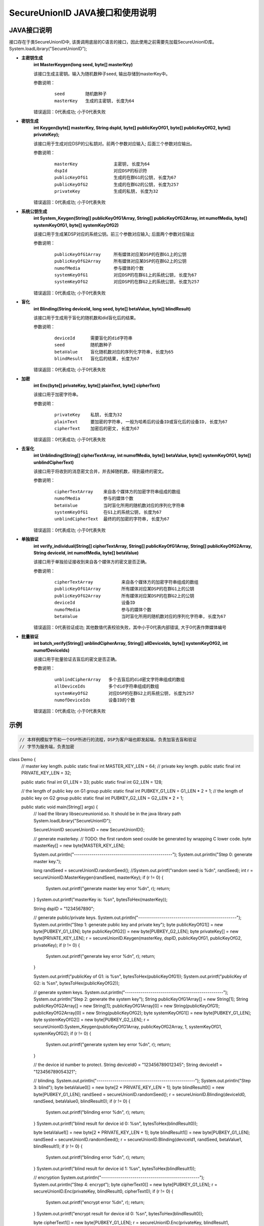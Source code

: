 **SecureUnionID JAVA接口和使用说明**
=======================================
**JAVA接口说明**
^^^^^^^^^^^^^^^^^^^^^^^^^^^^
接口存在于类SecureUnionID中, 该类调用底层的C语言的接口，因此使用之前需要先加载SecureUnionID库。
System.loadLibrary("SecureUnionID");

- **主密钥生成**
      **int MasterKeygen(long seed, byte[] masterKey)**

      该接口生成主密钥。输入为随机数种子seed, 输出存储到masterKey中。

      参数说明：
            ::

              seed        随机数种子
              masterKey   生成的主密钥, 长度为64

      错误返回：0代表成功; 小于0代表失败

- **密钥生成**
     **int Keygen(byte[] masterKey, String dspId, byte[] publicKeyOfG1, byte[] publicKeyOfG2, byte[] privateKey);**

     该接口用于生成对应DSP的公私钥对。前两个参数对应输入; 后面三个参数对应输出。

     参数说明：
            ::

              masterKey              主密钥, 长度为64
              dspId                  对应DSP的标识符
              publicKeyOfG1          生成的在群G1的公钥, 长度为67
              publicKeyOfG2          生成的在群G2的公钥, 长度为257
              privateKey             生成的私钥, 长度为32

     错误返回：0代表成功; 小于0代表失败

- **系统公钥生成**
     **int System_Keygen(String[] publicKeyOfG1Array, String[] publicKeyOfG2Array, int numofMedia, byte[] systemKeyOfG1, byte[] systemKeyOfG2)**

     该接口用于生成某DSP对应的系统公钥。前三个参数对应输入; 后面两个参数对应输出

     参数说明：
            ::

              publicKeyOfG1Array     所有媒体对应某DSP的在群G1上的公钥
              publicKeyOfG2Array     所有媒体对应某DSP的在群G2上的公钥
              numofMedia             参与媒体的个数
              systemKeyOfG1          对应DSP的在群G1上的系统公钥, 长度为67
              systemKeyOfG2          对应DSP的在群G2上的系统公钥, 长度为257

     错误返回：0代表成功; 小于0代表失败

- **盲化**
     **int Blinding(String deviceId, long seed, byte[] betaValue, byte[] blindResult)**

     该接口用于生成用于盲化的随机数和did盲化后的结果。

     参数说明：
            ::

              deviceId      需要盲化的did字符串
              seed          随机数种子
              betaValue     盲化随机数对应的序列化字符串, 长度为65
              blindResult   盲化后的结果, 长度为67

     错误返回：0代表成功; 小于0代表失败

- **加密**
     **int Enc(byte[] privateKey, byte[] plainText, byte[] cipherText)**

     该接口用于加密字符串。

     参数说明：
            ::

              privateKey    私钥, 长度为32
              plainText     要加密的字符串, 一般为哈希后的设备ID或盲化后的设备ID, 长度为67
              cipherText    加密后的密文, 长度为67

     错误返回：0代表成功; 小于0代表失败

- **去盲化**
     **int Unblinding(String[] cipherTextArray, int numofMedia, byte[]  betaValue, byte[] systemKeyOfG1, byte[] unblindCipherText)**

     该接口用于将收到的消息密文合并，并去掉随机数，得到最终的密文。

     参数说明：
            ::

                  cipherTextArray    来自各个媒体方的加密字符串组成的数组
                  numofMedia         参与的媒体个数
                  betaValue          当时盲化所用的随机数对应的序列化字符串
                  systemKeyOfG1      在G1上的系统公钥, 长度为67
                  unblindCipherText  最终的的加密的字符串, 长度为67

     错误返回：0代表成功; 小于0代表失败

- **单独验证**
     **int verify_individual(String[] cipherTextArray, String[] publicKeyOfG1Array, String[] publicKeyOfG2Array, String deviceId, int numofMedia, byte[] betaValue)**

     该接口用于单独验证接收到来自各个媒体方的密文是否正确。

     参数说明：
            ::
            
              cipherTextArray           来自各个媒体方的加密字符串组成的数组
              publicKeyOfG1Array        所有媒体对应某DSP的在群G1上的公钥
              publicKeyOfG2Array        所有媒体对应某DSP的在群G2上的公钥
              deviceId                  设备ID
              numofMedia                参与的媒体个数
              betaValue                 当时盲化所用的随机数对应的序列化字符串, 长度为67

     错误返回：0代表验证成功; 其他数值代表校验失败，其中小于0代表内部错误, 大于0代表作弊媒体编号

- **批量验证**
     **int batch_verify(String[] unblindCipherArray, String[] allDeviceIds, byte[] systemKeyOfG2, int numofDeviceIds)**

     该接口用于批量验证去盲后的密文是否正确。

     参数说明：
            ::

              unblindCipherArray   多个去盲后的did密文字符串组成的数组
              allDeviceIds         多个did字符串组成的数组
              systemKeyOfG2        对应DSP的在群G2上的系统公钥, 长度为257
              numofDeviceIds       设备ID的个数

     错误返回：0代表成功; 小于0代表失败

**示例**
^^^^^^^^^^

.. code-block:: java

     // 本样例模拟字节和一个DSP所进行的流程，DSP为客户端也即发起端，负责加盲去盲和验证
     // 字节为服务端，负责加密
class Demo {
    // master key length.
    public static final int MASTER_KEY_LEN = 64;
    // private key length.
    public static final int PRIVATE_KEY_LEN = 32;

    public static final int G1_LEN = 33;
    public static final int G2_LEN = 128;

    // the length of public key on G1 group
    public static final int PUBKEY_G1_LEN = G1_LEN * 2 + 1;
    // the length of public key on G2 group
    public static final int PUBKEY_G2_LEN = G2_LEN * 2 + 1;

    public static void main(String[] args) {
        // load the library libsecureunionid.so. It should be in the java library path
        System.loadLibrary("SecureUnionID");

        SecureUnionID secureUnionID = new SecureUnionID();

        // generate masterkey.
        // TODO: the first random seed coulde be generated by wrapping C lower code.
        byte masterKey[] = new byte[MASTER_KEY_LEN];

        System.out.println("--------------------------------------------------");
        System.out.println("Step 0: generate master key.");

        long randSeed = secureUnionID.randomSeed();
        //System.out.printf("random seed is %d\n", randSeed);
        int r = secureUnionID.MasterKeygen(randSeed, masterKey);
        if (r != 0) {
            System.out.printf("generate master key error %d\n", r);
            return;
        }
        System.out.printf("masterKey is: %s\n", bytesToHex(masterKey));

        String dspID = "1234567890";

        // generate public/private keys.
        System.out.println("--------------------------------------------------");
        System.out.println("Step 1: generate public key and private key");
        byte publicKeyOfG1[] = new byte[PUBKEY_G1_LEN];
        byte publicKeyOfG2[] = new byte[PUBKEY_G2_LEN];
        byte privateKey[] = new byte[PRIVATE_KEY_LEN];
        r = secureUnionID.Keygen(masterKey, dspID, publicKeyOfG1, publicKeyOfG2, privateKey);
        if (r != 0) {
            System.out.printf("generate key error %d\n", r);
            return;
        }

        System.out.printf("publicKey of G1: is %s\n", bytesToHex(publicKeyOfG1));
        System.out.printf("publicKey of G2: is %s\n", bytesToHex(publicKeyOfG2));

        // generate system keys.
        System.out.println("--------------------------------------------------");
        System.out.println("Step 2: generate the system key");
        String publicKeyOfG1Array[] = new String[1];
        String publicKeyOfG2Array[] = new String[1];
        publicKeyOfG1Array[0] = new String(publicKeyOfG1);
        publicKeyOfG2Array[0] = new String(publicKeyOfG2);
        byte systemKeyOfG1[] = new byte[PUBKEY_G1_LEN];
        byte systemKeyOfG2[] = new byte[PUBKEY_G2_LEN];
        r = secureUnionID.System_Keygen(publicKeyOfG1Array, publicKeyOfG2Array, 1, systemKeyOfG1, systemKeyOfG2);
        if (r != 0) {
            System.out.printf("generate system key error %d\n", r);
            return;
        }

        // the device id number to protect.
        String deviceId0 = "123456789012345";
        String deviceId1 = "123456789054321";

        // blinding.
        System.out.println("--------------------------------------------------");
        System.out.println("Step 3: blind");
        byte betaValue0[] = new byte[2 * PRIVATE_KEY_LEN + 1];
        byte blindResult0[] = new byte[PUBKEY_G1_LEN];
        randSeed = secureUnionID.randomSeed();
        r = secureUnionID.Blinding(deviceId0, randSeed, betaValue0, blindResult0);
        if (r != 0) {
            System.out.printf("blinding error %d\n", r);
            return;
        }
        System.out.printf("blind result for device id 0: %s\n", bytesToHex(blindResult0));

        byte betaValue1[] = new byte[2 * PRIVATE_KEY_LEN + 1];
        byte blindResult1[] = new byte[PUBKEY_G1_LEN];
        randSeed = secureUnionID.randomSeed();
        r = secureUnionID.Blinding(deviceId1, randSeed, betaValue1, blindResult1);
        if (r != 0) {
            System.out.printf("blinding error %d\n", r);
            return;
        }
        System.out.printf("blind result for device id 1: %s\n", bytesToHex(blindResult1));

        // encryption
        System.out.println("--------------------------------------------------");
        System.out.println("Step 4: encrypt");
        byte cipherText0[] = new byte[PUBKEY_G1_LEN];
        r = secureUnionID.Enc(privateKey, blindResult0, cipherText0);
        if (r != 0) {
            System.out.printf("encrypt error %d\n", r);
            return;
        }
        System.out.printf("encrypt result for device id 0: %s\n", bytesToHex(blindResult0));

        byte cipherText1[] = new byte[PUBKEY_G1_LEN];
        r = secureUnionID.Enc(privateKey, blindResult1, cipherText1);
        if (r != 0) {
            System.out.printf("encrypt error %d\n", r);
            return;
        }
        System.out.printf("encrypt result for device id 1: %s\n", bytesToHex(blindResult1));

        // unblinding
        System.out.println("--------------------------------------------------");
        System.out.println("Step 5: unblind");
        byte unblindCipherText0[] = new byte[PUBKEY_G1_LEN];
        String[] cipherTextArray = new String[1];
        cipherTextArray[0] = new String(cipherText0);
        r = secureUnionID.Unblinding(cipherTextArray, 1, betaValue0, systemKeyOfG1, unblindCipherText0);
        if (r != 0) {
            System.out.printf("unblinding error %d\n", r);
            return;
        }
        System.out.printf("unblind result for device id 0: %s\n", bytesToHex(unblindCipherText0));


        byte unblindCipherText1[] = new byte[PUBKEY_G1_LEN];
        cipherTextArray[0] = new String(cipherText1);
        r = secureUnionID.Unblinding(cipherTextArray, 1, betaValue1, systemKeyOfG1, unblindCipherText1);
        if (r != 0) {
            System.out.printf("unblinding error %d\n", r);
            return;
        }
        System.out.printf("unblind result for device id 1: %s\n", bytesToHex(unblindCipherText1));

        System.out.println("--------------------------------------------------");
        System.out.println("Step 6: verify");
        String unblindCipherArray[] = new String[2];
        unblindCipherArray[0] = new String(unblindCipherText0);
        unblindCipherArray[1] = new String(unblindCipherText1);

        String allDeviceIds[] = new String[2];
        allDeviceIds[0] = deviceId0;
        allDeviceIds[1] = deviceId1;
        // verify
        r = secureUnionID.batch_verify(unblindCipherArray, allDeviceIds, systemKeyOfG2, 2);

        if (r != 0) {
            cipherTextArray[0] = new String(cipherText0);
            int result = secureUnionID.verify_individual(cipherTextArray, publicKeyOfG1Array, publicKeyOfG2Array, deviceId0, 1, betaValue0);
            if (result != 0) {
                System.out.println("Cheat on the first device id!\n");
            }
            else {
                System.out.println("Cheat on the second device id!\n");
            }
        }
        else {
            System.out.println("Success!\n");
        }
    }
}

